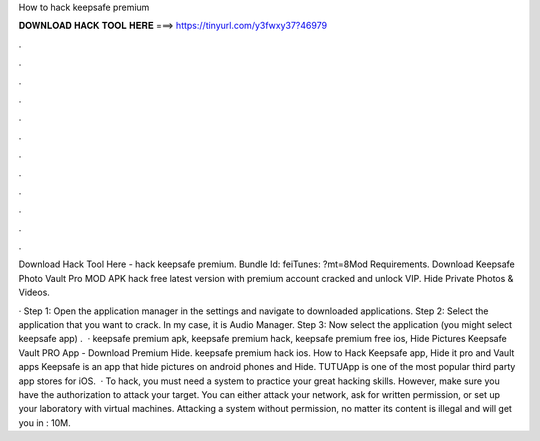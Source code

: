 How to hack keepsafe premium



𝐃𝐎𝐖𝐍𝐋𝐎𝐀𝐃 𝐇𝐀𝐂𝐊 𝐓𝐎𝐎𝐋 𝐇𝐄𝐑𝐄 ===> https://tinyurl.com/y3fwxy37?46979



.



.



.



.



.



.



.



.



.



.



.



.

Download Hack Tool Here -  hack keepsafe premium. Bundle Id: feiTunes: ?mt=8Mod Requirements. Download Keepsafe Photo Vault Pro MOD APK hack free latest version with premium account cracked and unlock VIP. Hide Private Photos & Videos.

· Step 1: Open the application manager in the settings and navigate to downloaded applications. Step 2: Select the application that you want to crack. In my case, it is Audio Manager. Step 3: Now select the application (you might select keepsafe app) .  · keepsafe premium apk, keepsafe premium hack, keepsafe premium free ios, Hide Pictures Keepsafe Vault PRO App - Download Premium Hide. keepsafe premium hack ios. How to Hack Keepsafe app, Hide it pro and Vault apps Keepsafe is an app that hide pictures on android phones and Hide. TUTUApp is one of the most popular third party app stores for iOS.  · To hack, you must need a system to practice your great hacking skills. However, make sure you have the authorization to attack your target. You can either attack your network, ask for written permission, or set up your laboratory with virtual machines. Attacking a system without permission, no matter its content is illegal and will get you in : 10M.
